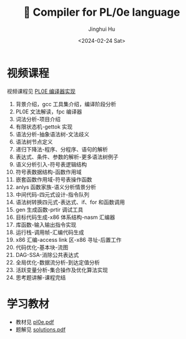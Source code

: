 #+TITLE: 🦖 Compiler for PL/0e language
#+AUTHOR: Jinghui Hu
#+EMAIL: hujinghui@buaa.edu.cn
#+DATE: <2024-02-24 Sat>
#+STARTUP: overview num indent
#+OPTIONS: ^:nil

[[file:phase.svg]]

* 视频课程
视频课程见 [[https://www.bilibili.com/cheese/play/ss10144][PL0E 编译器实现]]

1. 背景介绍，gcc 工具集介绍，编译阶段分析
2. PL0E 文法解读，fpc 编译器
3. 词法分析-项目介绍
4. 有限状态机-gettok 实现
5. 语法分析-抽象语法树-文法歧义
6. 语法树节点定义
7. 递归下降法-程序、分程序、语句的解析
8. 表达式、条件、参数的解析-更多语法树例子
9. 语义分析引入-符号表逻辑结构
10. 符号表数据结构-函数作用域
11. 嵌套函数作用域-符号表操作函数
12. anlys 函数家族-语义分析情景分析
13. 中间代码-四元式设计-指令队列
14. 语法树转换四元式-表达式、if、for 和函数调用
15. gen 生成函数-prtir 调试工具
16. 目标代码生成-x86 体系结构-nasm 汇编器
17. 库函数-输入输出指令实现
18. 运行栈-调用帧-汇编代码生成
19. x86 汇编-access link 区-x86 寻址-后置工作
20. 代码优化-基本块-流图
21. DAG-SSA-消除公共表达式
22. 全局优化-数据流分析-到达定值分析
23. 活跃变量分析-集合操作及优化算法实现
24. 思考题讲解-课程完结

* 学习教材
- 教材见 [[file:pl0e.pdf][pl0e.pdf]]
- 题解见 [[file:solutions.pdf][solutions.pdf]]
